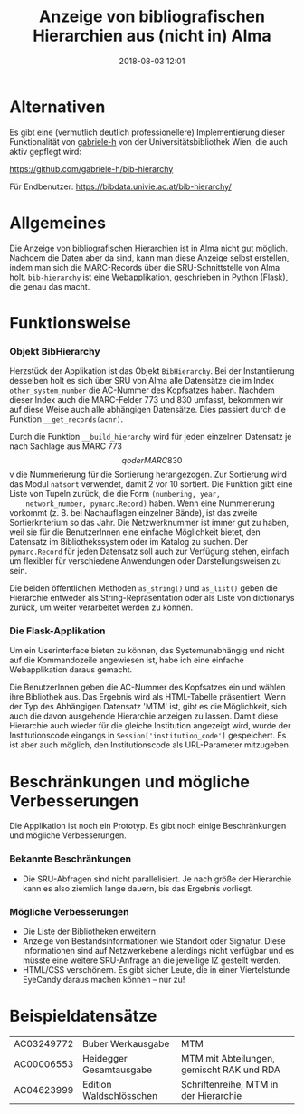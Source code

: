 #+TITLE: Anzeige von bibliografischen Hierarchien aus (nicht in) Alma
#+NIKOLA_SLUG: bib-hierarchy
#+AUTHOR: Stefan Schuh
#+EMAIL: stefan.schuh@uni-graz.at
#+DATE: 2018-08-03 12:01
#+DESCRIPTION:
#+KEYWORDS:
#+OPTIONS: H:4 num:nil toc:nil ::t |:t ^:t -:t f:t *:t <:t
#+OPTIONS: tex:t todo:t pri:nil tags:t texht:nil
#+OPTIONS: author:nil creator:nil email:nil date:t
#+MACRO: teaser #+RST: .. TEASER_END

* Alternativen
  Es gibt eine (vermutlich deutlich professionellere) Implementierung dieser Funktionalität von [[https://github.com/gabriele-h][gabriele-h]] von der Universitätsbibliothek Wien, die auch aktiv gepflegt wird:

  [[https://github.com/gabriele-h/bib-hierarchy]]


  Für Endbenutzer:
  [[https://bibdata.univie.ac.at/bib-hierarchy/]]

* Allgemeines
Die Anzeige von bibliografischen Hierarchien ist in Alma nicht gut möglich.
Nachdem die Daten aber da sind, kann man diese Anzeige selbst erstellen, indem
man sich die MARC-Records über die SRU-Schnittstelle von Alma holt.
=bib-hierarchy= ist eine Webapplikation, geschrieben in Python (Flask), die
genau das macht.

* Funktionsweise
*** Objekt BibHierarchy
    Herzstück der Applikation ist das Objekt =BibHierarchy=. Bei der
    Instantiierung desselben holt es sich über SRU von Alma alle Datensätze die im
    Index =other_system_number= die AC-Nummer des Kopfsatzes haben. Nachdem dieser
    Index auch die MARC-Felder 773 und 830 umfasst, bekommen wir auf diese Weise
    auch alle abhängigen Datensätze. Dies passiert durch die Funktion
    =__get_records(acnr)=.

    Durch die Funktion =__build_hierarchy= wird für jeden einzelnen Datensatz je nach Sachlage aus MARC 773 $$q oder MARC
    830 $$v die Nummerierung für die Sortierung herangezogen. Zur Sortierung
    wird das Modul =natsort= verwendet, damit 2 vor 10 sortiert. Die Funktion
    gibt eine Liste von Tupeln zurück, die die Form =(numbering, year,
    network_number, pymarc.Record)= haben. Wenn eine Nummerierung vorkommt (z.
    B. bei Nachauflagen einzelner Bände), ist
    das zweite Sortierkriterium so das Jahr. Die Netzwerknummer ist immer gut zu
    haben, weil sie für die BenutzerInnen eine einfache Möglichkeit bietet, den
    Datensatz im Bibliothekssystem oder im Katalog zu suchen. Der
    =pymarc.Record= für jeden Datensatz soll auch zur Verfügung stehen, einfach
    um flexibler für verschiedene Anwendungen oder Darstellungsweisen zu sein.

    Die beiden öffentlichen Methoden =as_string()= und =as_list()= geben die
    Hierarchie entweder als String-Repräsentation oder als Liste von dictionarys
    zurück, um weiter verarbeitet werden zu können.
*** Die Flask-Applikation
    Um ein Userinterface bieten zu können, das Systemunabhängig und nicht auf
    die Kommandozeile angewiesen ist, habe ich eine einfache Webapplikation
    daraus gemacht.

    Die BenutzerInnen geben die AC-Nummer des Kopfsatzes ein und wählen ihre
    Bibliothek aus. Das Ergebnis wird als HTML-Tabelle präsentiert. Wenn der Typ
    des Abhängigen Datensatz 'MTM' ist, gibt es die Möglichkeit, sich auch die
    davon ausgehende Hierarchie anzeigen zu lassen. Damit diese Hierarchie auch
    wieder für die gleiche Institution angezeigt wird, wurde der
    Institutionscode eingangs in =Session['institution_code']= gespeichert. Es ist
    aber auch möglich, den Institutionscode als URL-Parameter mitzugeben.

* Beschränkungen und mögliche Verbesserungen
Die Applikation ist noch ein Prototyp. Es gibt noch einige Beschränkungen und
mögliche Verbesserungen.
*** Bekannte Beschränkungen
    - Die SRU-Abfragen sind nicht parallelisiert. Je nach größe der Hierarchie
      kann es also ziemlich lange dauern, bis das Ergebnis vorliegt.
*** Mögliche Verbesserungen
    - Die Liste der Bibliotheken erweitern
    - Anzeige von Bestandsinformationen wie Standort oder Signatur. Diese
      Informationen sind auf Netzwerkebene allerdings nicht verfügbar und es
      müsste eine weitere SRU-Anfrage an die jeweilige IZ gestellt werden.
    - HTML/CSS verschönern. Es gibt sicher Leute, die in einer Viertelstunde
      EyeCandy daraus machen können -- nur zu!

* Beispieldatensätze
      | AC03249772 | Buber Werkausgabe       | MTM                                       |
      | AC00006553 | Heidegger Gesamtausgabe | MTM mit Abteilungen, gemischt RAK und RDA |
      | AC04623999 | Edition Waldschlösschen | Schriftenreihe, MTM in der Hierarchie     |
